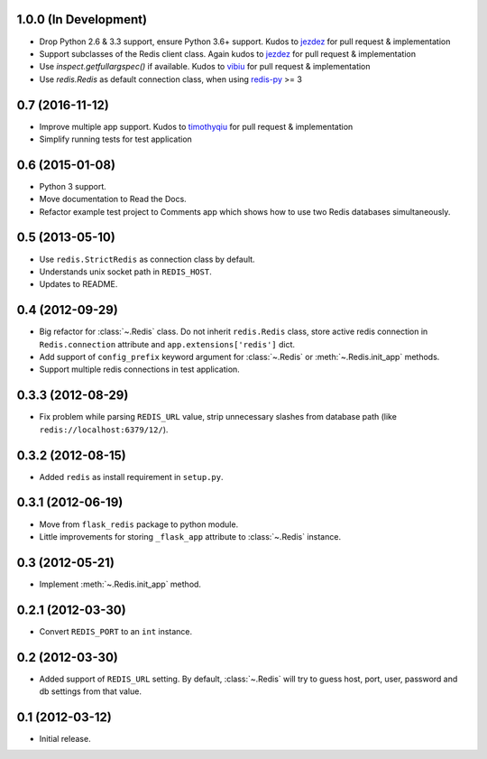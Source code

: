 1.0.0 (In Development)
----------------------

* Drop Python 2.6 & 3.3 support, ensure Python 3.6+ support. Kudos to
  `jezdez <https://github.com/jezdez>`_ for pull request & implementation
* Support subclasses of the Redis client class. Again kudos to
  `jezdez  <https://github.com/jezdez>`_ for pull request & implementation
* Use `inspect.getfullargspec()` if available. Kudos to
  `vibiu <https://github.com/vibiu>`_ for pull request & implementation
* Use `redis.Redis` as default connection class, when using
  `redis-py <https://github.com/andymccurdy/redis-py>`_ >= 3

0.7 (2016-11-12)
----------------

* Improve multiple app support. Kudos to
  `timothyqiu <https://github.com/timothyqiu>`_ for pull request &
  implementation
* Simplify running tests for test application

0.6 (2015-01-08)
----------------

* Python 3 support.
* Move documentation to Read the Docs.
* Refactor example test project to Comments app which shows how to use two
  Redis databases simultaneously.

0.5 (2013-05-10)
------------------

* Use ``redis.StrictRedis`` as connection class by default.
* Understands unix socket path in ``REDIS_HOST``.
* Updates to README.

0.4 (2012-09-29)
----------------

* Big refactor for :class:`~.Redis` class. Do not inherit ``redis.Redis`` class,
  store active redis connection in ``Redis.connection`` attribute and
  ``app.extensions['redis']`` dict.
* Add support of ``config_prefix`` keyword argument for :class:`~.Redis` or
  :meth:`~.Redis.init_app` methods.
* Support multiple redis connections in test application.

0.3.3 (2012-08-29)
------------------

* Fix problem while parsing ``REDIS_URL`` value, strip unnecessary slashes from
  database path (like ``redis://localhost:6379/12/``).

0.3.2 (2012-08-15)
------------------

* Added ``redis`` as install requirement in ``setup.py``.

0.3.1 (2012-06-19)
--------------------

* Move from ``flask_redis`` package to python module.
* Little improvements for storing ``_flask_app`` attribute to :class:`~.Redis`
  instance.

0.3 (2012-05-21)
----------------

* Implement :meth:`~.Redis.init_app` method.

0.2.1 (2012-03-30)
------------------

* Convert ``REDIS_PORT`` to an ``int`` instance.

0.2 (2012-03-30)
----------------

* Added support of ``REDIS_URL`` setting. By default, :class:`~.Redis` will try
  to guess host, port, user, password and db settings from that value.

0.1 (2012-03-12)
----------------

* Initial release.
